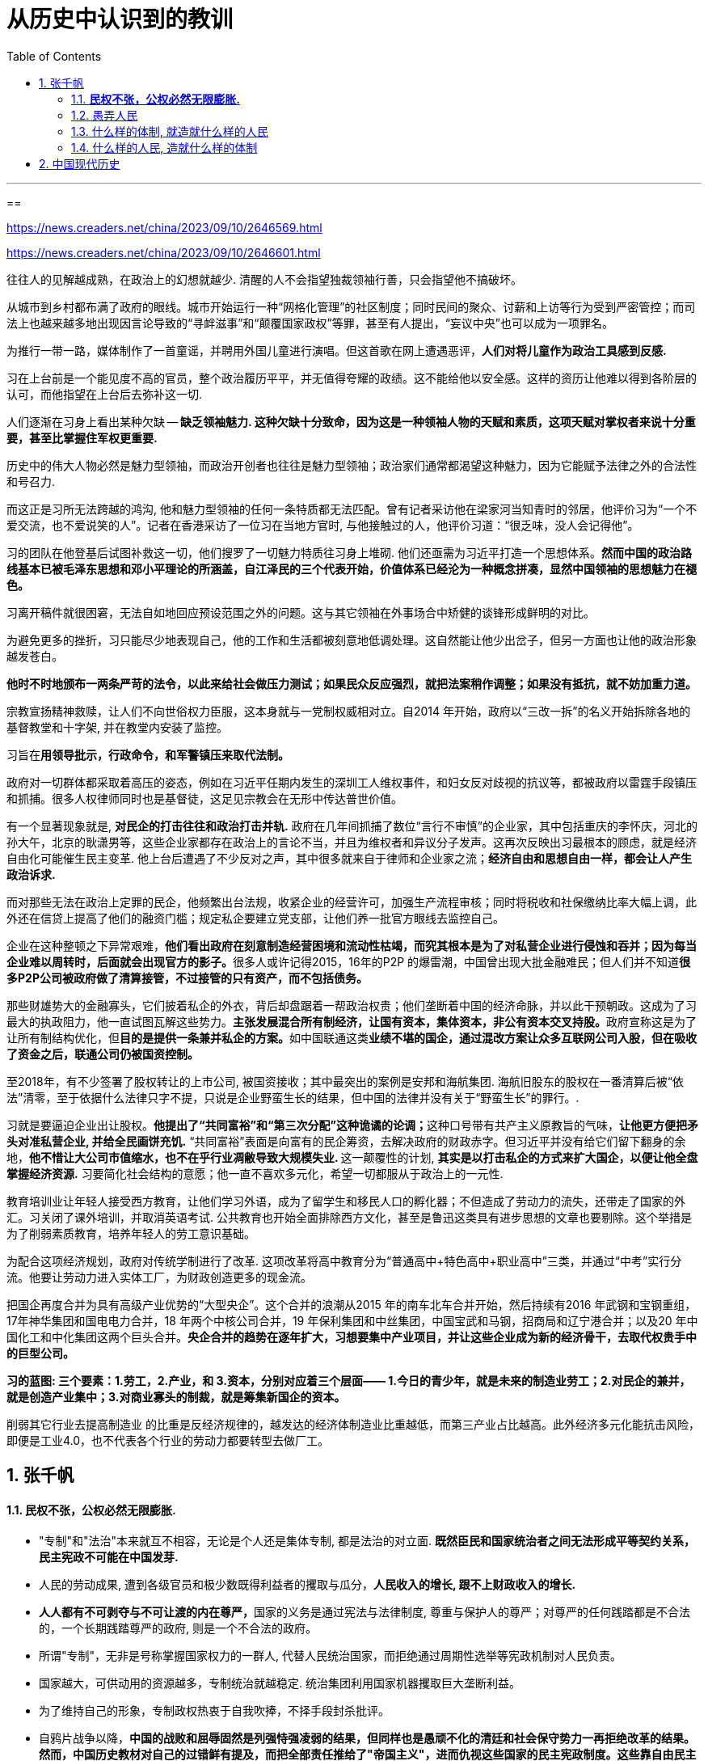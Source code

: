 
= 从历史中认识到的教训
:toc: left
:toclevels: 3
:sectnums:

---


==

https://news.creaders.net/china/2023/09/10/2646569.html

https://news.creaders.net/china/2023/09/10/2646601.html


往往人的见解越成熟，在政治上的幻想就越少. 清醒的人不会指望独裁领袖行善，只会指望他不搞破坏。

从城市到乡村都布满了政府的眼线。城市开始运行一种“网格化管理”的社区制度；同时民间的聚众、讨薪和上访等行为受到严密管控；而司法上也越来越多地出现因言论导致的“寻衅滋事”和“颠覆国家政权”等罪，甚至有人提出，“妄议中央”也可以成为一项罪名。

为推行一带一路，媒体制作了一首童谣，并聘用外国儿童进行演唱。但这首歌在网上遭遇恶评，*人们对将儿童作为政治工具感到反感.*

习在上台前是一个能见度不高的官员，整个政治履历平平，并无值得夸耀的政绩。这不能给他以安全感。这样的资历让他难以得到各阶层的认可，而他指望在上台后去弥补这一切.

人们逐渐在习身上看出某种欠缺 -- *缺乏领袖魅力. 这种欠缺十分致命，因为这是一种领袖人物的天赋和素质，这项天赋对掌权者来说十分重要，甚至比掌握住军权更重要.*

历史中的伟大人物必然是魅力型领袖，而政治开创者也往往是魅力型领袖；政治家们通常都渴望这种魅力，因为它能赋予法律之外的合法性和号召力.

而这正是习所无法跨越的鸿沟, 他和魅力型领袖的任何一条特质都无法匹配。曾有记者采访他在梁家河当知青时的邻居，他评价习为“一个不爱交流，也不爱说笑的人”。记者在香港采访了一位习在当地方官时, 与他接触过的人，他评价习道：“很乏味，没人会记得他”。

习的团队在他登基后试图补救这一切，他们搜罗了一切魅力特质往习身上堆砌. 他们还亟需为习近平打造一个思想体系。*然而中国的政治路线基本已被毛泽东思想和邓小平理论的所涵盖，自江泽民的三个代表开始，价值体系已经沦为一种概念拼凑，显然中国领袖的思想魅力在褪色。*

习离开稿件就很困窘，无法自如地回应预设范围之外的问题。这与其它领袖在外事场合中矫健的谈锋形成鲜明的对比。

为避免更多的挫折，习只能尽少地表现自己，他的工作和生活都被刻意地低调处理。这自然能让他少出岔子，但另一方面也让他的政治形象越发苍白。

*他时不时地颁布一两条严苛的法令，以此来给社会做压力测试；如果民众反应强烈，就把法案稍作调整；如果没有抵抗，就不妨加重力道。*

宗教宣扬精神救赎，让人们不向世俗权力臣服，这本身就与一党制权威相对立。自2014 年开始，政府以“三改一拆”的名义开始拆除各地的基督教堂和十字架, 并在教堂内安装了监控。

习旨在**用领导批示，行政命令，和军警镇压来取代法制。**

政府对一切群体都采取着高压的姿态，例如在习近平任期内发生的深圳工人维权事件，和妇女反对歧视的抗议等，都被政府以雷霆手段镇压和抓捕。很多人权律师同时也是基督徒，这足见宗教会在无形中传达普世价值。


有一个显著现象就是, *对民企的打击往往和政治打击并轨.* 政府在几年间抓捕了数位“言行不审慎”的企业家，其中包括重庆的李怀庆，河北的孙大午，北京的耿潇男等，这些企业家都存在政治上的言论不当，并且为维权者和异议分子发声。这再次反映出习最根本的顾虑，就是经济自由化可能催生民主变革. 他上台后遭遇了不少反对之声，其中很多就来自于律师和企业家之流；*经济自由和思想自由一样，都会让人产生政治诉求.*

而对那些无法在政治上定罪的民企，他频繁出台法规，收紧企业的经营许可，加强生产流程审核；同时将税收和社保缴纳比率大幅上调，此外还在信贷上提高了他们的融资门槛；规定私企要建立党支部，让他们养一批官方眼线去监控自己。

企业在这种整顿之下异常艰难，**他们看出政府在刻意制造经营困境和流动性枯竭，而究其根本是为了对私营企业进行侵蚀和吞并；因为每当企业难以周转时，后面就会出现官方的影子。**很多人或许记得2015，16年的P2P 的爆雷潮，中国曾出现大批金融难民；但人们并不知道**很多P2P公司被政府做了清算接管，不过接管的只有资产，而不包括债务。**

那些财雄势大的金融寡头，它们披着私企的外衣，背后却盘踞着一帮政治权贵；他们垄断着中国的经济命脉，并以此干预朝政。这成为了习最大的执政阻力，他一直试图瓦解这些势力。**主张发展混合所有制经济，让国有资本，集体资本，非公有资本交叉持股。**政府宣称这是为了让所有制结构优化，但**目的是提供一条兼并私企的方案。**如中国联通这类**业绩不堪的国企，通过混改方案让众多互联网公司入股，但在吸收了资金之后，联通公司仍被国资控制。**

至2018年，有不少签署了股权转让的上市公司, 被国资接收；其中最突出的案例是安邦和海航集团. 海航旧股东的股权在一番清算后被“依法”清零，至于依据什么法律只字不提，只说是企业野蛮生长的结果，但中国的法律并没有关于“野蛮生长”的罪行。.

习就是要逼迫企业出让股权。**他提出了“共同富裕”和“第三次分配”这种诡谲的论调；**这种口号带有共产主义原教旨的气味，*让他更方便把矛头对准私营企业, 并给全民画饼充饥.* “共同富裕”表面是向富有的民企筹资，去解决政府的财政赤字。但习近平并没有给它们留下翻身的余地，**他不惜让大公司市值缩水，也不在乎行业凋敝导致大规模失业. **这一颠覆性的计划, *其实是以打击私企的方式来扩大国企，以便让他全盘掌握经济资源.* 习要简化社会结构的意愿；他一直不喜欢多元化，希望一切都服从于政治上的一元性.

教育培训业让年轻人接受西方教育，让他们学习外语，成为了留学生和移民人口的孵化器；不但造成了劳动力的流失，还带走了国家的外汇。习关闭了课外培训，并取消英语考试. 公共教育也开始全面排除西方文化，甚至是鲁迅这类具有进步思想的文章也要剔除。这个举措是为了削弱素质教育，培养年轻人的劳工意识基础。

为配合这项经济规划，政府对传统学制进行了改革. 这项改革将高中教育分为“普通高中+特色高中+职业高中”三类，并通过“中考”实行分流。他要让劳动力进入实体工厂，为财政创造更多的现金流。

把国企再度合并为具有高级产业优势的“大型央企”。这个合并的浪潮从2015 年的南车北车合并开始，然后持续有2016 年武钢和宝钢重组，17年神华集团和国电电力合并，18 年两个中核公司合并，19 年保利集团和中丝集团，中国宝武和马钢，招商局和辽宁港合并；以及20 年中国化工和中化集团这两个巨头合并。*央企合并的趋势在逐年扩大，习想要集中产业项目，并让这些企业成为新的经济骨干，去取代权贵手中的巨型公司。*

*习的蓝图: 三个要素：1.劳工，2.产业，和 3.资本，分别对应着三个层面—— 1.今日的青少年，就是未来的制造业劳工；2.对民企的兼并，就是创造产业集中；3.对商业寡头的制裁，就是筹集新国企的资本。*

削弱其它行业去提高制造业 的比重是反经济规律的，越发达的经济体制造业比重越低，而第三产业占比越高。此外经济多元化能抗击风险，即便是工业4.0，也不代表各个行业的劳动力都要转型去做厂工。










== 张千帆



==== *民权不张，公权必然无限膨胀.*

- "专制"和"法治"本来就互不相容，无论是个人还是集体专制, 都是法治的对立面. *既然臣民和国家统治者之间无法形成平等契约关系，民主宪政不可能在中国发芽.*

- 人民的劳动成果, 遭到各级官员和极少数既得利益者的攫取与瓜分，*人民收入的增长, 跟不上财政收入的增长.*

- **人人都有不可剥夺与不可让渡的内在尊严，**国家的义务是通过宪法与法律制度, 尊重与保护人的尊严；对尊严的任何践踏都是不合法的，一个长期践踏尊严的政府, 则是一个不合法的政府。

- 所谓"专制"，无非是号称掌握国家权力的一群人, 代替人民统治国家，而拒绝通过周期性选举等宪政机制对人民负责。

- 国家越大，可供动用的资源越多，专制统治就越稳定. 统治集团利用国家机器攫取巨大垄断利益。

- 为了维持自己的形象，专制政权热衷于自我吹捧，不择手段封杀批评。

- 自鸦片战争以降，**中国的战败和屈辱固然是列强恃强凌弱的结果，但同样也是愚顽不化的清廷和社会保守势力一再拒绝改革的结果。然而，中国历史教材对自己的过错鲜有提及，而把全部责任推给了"帝国主义"，进而仇视这些国家的民主宪政制度。这些靠自由民主发展壮大的国家只对自己的选民负责，并不对不决定本国政府命运的外国负责，更不会对它们本无好感、鄙视有加的专制政权和臣民负责。** +
鸦片战争部分是执迷不悟的最高统治者一再闭关锁国的结果，火烧圆明园则是由中国官兵虐杀外国使团所引发，但是一个不知反省的失败民族却对自己的所有失当视而不见。**虽然现政权不需要对百年历史负责，但是为了把中国打扮成一个可怜无辜、饱受欺凌、乞求"解放"的弱国，硬是从官方教科书里抹去了不利于国家形象的历史真相，把百年历史打扮成一部"可歌可泣"、"前仆后继的英勇奋斗"史；执政者出于自己的需要, 将清政府简单描绘为对外腐败无能、丧权辱国，不断将禁烟等对外策略之争升格为"爱国"与"卖国"的路线之争，夸大中国的外交失败并抹杀自民国以来的外交成就，利用民族虚荣心兜售军国主义历史观，煽动敌视西方的民族情绪以维持自己对民主宪政的抵制。** +
中国人时常抗议日本历史教科书否认"南京大屠杀"的真相，却不知自己的历史教科书问题比日本严重多少倍。*中国近代史教科书没有摆脱过政治干预，是一部为了政治目的挑挑拣拣、乔装打扮、自我炫耀、逃避责任的伪史。*

- 一群政治上的奴隶是不会受人尊重的，也不可能以相互尊重的方式平等待人. 而造成奴役状态的根源显然不在于"帝国主义". 五四运动之后，在新生苏维埃政权的积极撮合下，中国很快从无政府主义的极端, 走向极权主义极端。*一个没有政治人格的国家, 自然无法抵御专制主义政治思想的变种入侵. 所谓的"爱国主义"实际上建立在"个体人格空壳化"的基础上. 每个人成为一颗没有独立价值、没有内在尊严的尘埃。在个人自身失去个人独立的道德价值之后，国民就更容易心甘情愿地听从"大救星"的命令相互残害。*

- "革命"学说把一切罪恶都推给"帝国主义"、"封建主义"和一切"反革命势力"，惟独自己才是一贯正确的先进力量，因而可以采取一切手段消灭革命的障碍。**在这套"学说"之下，每个人都因为接受"先进"思想而变成可以无所不为的上帝，不论什么伤天害理的行为都可以获得正当理由；**任何人和自己过不去都是"进步"的障碍、民族的敌人、国家的罪犯，必欲除之而后快。(毛泽东的思想.)

- 这些形形色色的"革命"学说, 不过是个人或集团暴力夺取国家权力的挡箭牌，假借种种"思想"、"理论"、"主义"将自己膨胀的私欲包装起来。

- **权力对"是非"的垄断是徒劳的，因为权力本身就是高度流动、变化无常的.** 昨天还坐在市委书记的高位上"反腐倡廉"，明天可能就变成囚笼里的贪官。这样必然造成是非观念的混乱乃至丧失，仅剩下无所不在的权力和金钱崇拜。







- 专制教育体制从来压制独立思考和信仰。*专制者用自己炮制的"信仰"代替全体国民的信仰.* +
-它禁止实质问题的自由与公开讨论，使得整个社会生活在愚昧、麻木、偏见之中。

- 用人为扭曲的历史观, 不断制造假想的敌人和民族危机感，让自己成为理所当然的民族守护人。
- 人为制造族群矛盾, 进而以此作为维持集权专制的借口。

- 专制者的专横, 使所有说理都成为与虎谋皮的纸上谈兵. 几乎任何主张在专制社会都不可能付诸现实. 社会变革成为少数人的专利。

- 在全能政府的对面，是一群无能的人民 (没有"公民社会"的存在). 中国一直未能完成"现代公民"转型。**公民通过自己参与制定的法律统治自己，**作为权利主体承担国家义务，在纳税基础上享受公共服务，**并在有权控制和监督公权力行为的制度前提下接受政府统治，**从而真正成为亚里士多德意义上的既不愿奴役他人、也不接受他人奴役的"君子"。




==== 愚弄人民

- 官方在正统意识形态彻底破产之后, 一直在寻求可接受的替代品，但最后必然发现, 惟一可以利用的是国人尚剩的一点民族自尊感。




==== 什么样的体制, 就造就什么样的人民

- **专制社会的人民往往显得过于自信、轻信乃至狂妄，不仅因为他们从小被灌输一种过于简单的善恶观，并认定它是唯一正确的真理，**而且由于舆论受到严格控制、他们在此基础上形成的世界观过度单一. 独立人格缺失本来就是专制社会的常态. 多数国民染上了这种性格，便造就了一个悲剧民族.

- *专制造就国民的病态人格，病态人格反过来维持和加固专制.*

- 专制的维系, 是建立在臣民的普遍恐惧基础上的. 使每个人都变成在自己的职位、待遇、名利、家庭面前畏首畏尾。当权力变成可以兑换一切的通货，任何道德或法律规则都显得苍白无力。整个国家成为趋炎附势的竞技场。
- 一个不讲理的政府, 培育了一个不讲理的民族，犬儒、势利、权力崇拜成了社会每天呼吸的空气。
- 当一个民族泯灭了是非观念和基本耻感，那么无论发生什么惊天动地的事情都不再稀罕。

- 西方的"左派"立场未必正确，但是至少操守应该肯定，因为他们是敢于批评政府和舆论主流的少数派。中国的"左派"恰好相反.



==== 什么样的人民, 造就什么样的体制

- 要建立宪政，人民首先要树立自己的尊严。**个人尊严是国家宪政的前提，不可想象一个奴才治国的奴隶国家, 能制定和施行一部人人自由的宪法。**要打破专制的窠臼，首先必须唤醒普罗大众作为公民的主人意识。

- *宪法赋予了民主权利而自己却不知珍惜, 是可耻的.*






























'''




== 中国现代历史


1895中日甲午战后，清廷指派袁世凯训练中国第一支现代化军队. 这段历练使袁有机会在军队培值党羽，奠定日后的权力基础。


溥仪退位前一个月, 孙逸仙被推举为临时大总统, 但其武装力量无法与袁世凯相抗衡. 所以很快将头衔让出给袁世凯.

孙派提出要求:  +
1. 为了象征民国的创建, 袁世凯必须远离他的北方根据地, 而到南京就职.  +
2. 令袁世凯公开主张“共和国为最良国体”. +

对第一个要求, 袁世凯拒绝. 借口: 北方日军情不稳，需要他坐镇北京. 的确, 当时北京、天津、保定等地相继发生叛乱与暴动，不过有人认为, 这些乱象也许是袁本人所鼓动的，借以证明北京不可一日无他。








242
















